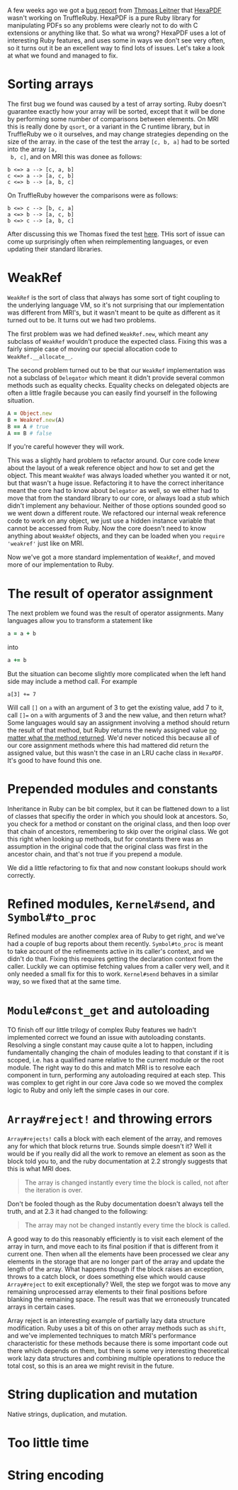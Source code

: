 A few weeks ago we got a [[https://github.com/oracle/truffleruby/issues/1391][bug report]] from [[https://github.com/gettalong][Thmoas Leitner]] that [[https://github.com/gettalong/hexapdf/][HexaPDF]]
wasn't working on TruffleRuby. HexaPDF is a pure Ruby library for
manipulating PDFs so any problems were clearly not to do with C
extensions or anything like that. So what wa wrong? HexaPDF uses a lot
of interesting Ruby features, and uses some in ways we don't see very
often, so it turns out it be an excellent way to find lots of
issues. Let's take a look at what we found and managed to fix.
* Sorting arrays
 The first bug we found was caused by a test of array sorting. Ruby
 doesn't guarantee exactly how your array will be sorted, except that
 it will be done by performing some number of comparisons between
 elements. On MRI this is really done by =qsort=, or a variant in the
 C runtime library, but in TruffleRuby we o it ourselves, and may
 change strategies depending on the size of the array. in the case of
 the test the array =[c, b, a]= had to be sorted into the array =[a,
 b, c]=, and on MRI this was donee as follows:
#+BEGIN_EXAMPLE
b <=> a --> [c, a, b]
c <=> a --> [a, c, b]
c <=> b --> [a, b, c]
#+END_EXAMPLE
On TruffleRuby however the comparisons were as follows:
#+BEGIN_EXAMPLE
b <=> c --> [b, c, a]
a <=> b --> [a, c, b]
b <=> c --> [a, b, c]
#+END_EXAMPLE
After discussing this we Thomas fixed the test [[https://github.com/gettalong/hexapdf/commit/46a3470ac5c3d87853f814bb7d388ec139e02dd3][here]]. THis sort of
issue can come up surprisingly often when reimplementing languages, or
even updating their standard libraries.
* WeakRef
=WeakRef= is the sort of class that always has some sort of tight
coupling to the underlying language VM, so it's not surprising that
our implementation was different from MRI's, but it wasn't meant to be
quite as different as it turned out to be. It turns out we had two
problems.

The first problem was we had defined =WeakRef.new=, which meant any
subclass of =WeakRef= wouldn't produce the expected class. Fixing this
was a fairly simple case of moving our special allocation code to
=WeakRef.__allocate__=.

The second problem turned out to be that our =WeakRef= implementation
was not a subclass of =Delegator= which meant it didn't provide
several common methods such as equality checks. Equality checks on
delegated objects are often a little fragile because you can easily
find yourself in the following situation.
#+BEGIN_SRC ruby
A = Object.new
B = Weakref.new(A)
B == A # true
A == B # false
#+END_SRC 
If you're careful however they will work.

This was a slightly hard problem to refactor around. Our core code
knew about the layout of a weak reference object and how to set and
get the object. This meant =WeakRef= was always loaded whether you
wanted it or not, but that wasn't a huge issue. Refactoring it to have
the correct inheritance meant the core had to know about =Delegator=
as well, so we either had to move that from the standard library to
our core, or always load a stub which didn't implement any
behaviour. Neither of those options sounded good so we went down a
different route. We refactored our internal weak reference code to
work on any object, we just use a hidden instance variable that cannot
be accessed from Ruby. Now the core doesn't need to know anything
about =WeakRef= objects, and they can be loaded when you =require
'weakref'= just like on MRI.

Now we've got a more standard implementation of =WeakRef=, and moved
more of our implementation to Ruby.
* The result of operator assignment
The next problem we found was the result of operator assignments. Many
languages allow you to transform a statement like
#+BEGIN_SRC ruby
a = a + b
#+END_SRC
into
#+BEGIN_SRC ruby
a += b
#+END_SRC
But the situation can become slightly more complicated when the left
hand side may include a method call. For example
#+BEGIN_SRC
a[3] += 7
#+END_SRC
Will call =[]= on =a= with an argument of 3 to get the existing value,
add 7 to it, call =[]== on =a= with arguments of 3 and the new value,
and then return what? Some languages would say an assignment involving
a method should return the result of that method, but Ruby returns the
newly assigned value _no matter what the method returned_. We'd never
noticed this because all of our core assignment methods where this had
mattered did return the assigned value, but this wasn't the case in an
LRU cache class in =HexaPDF=. It's good to have found this one.
* Prepended modules and constants
Inheritance in Ruby can be bit complex, but it can be flattened down
to a list of classes that specifiy the order in which you should look
at ancestors. So, you check for a method or constant on the original
class, and then loop over that chain of ancestors, remembering to skip
over the original class. We got this right when looking up methods,
but for constants there was an assumption in the original code that
the original class was first in the ancestor chain, and that's not
true if you prepend a module.

We did a little refactoring to fix that and now constant lookups
should work correctly.
* Refined modules, =Kernel#send=, and =Symbol#to_proc=
Refined modules are another complex area of Ruby to get right, and
we've had a couple of bug reports about them
recently. =Symbol#to_proc= is meant to take account of the refinements
active in its caller's context, and we didn't do that. Fixing this
requires getting the declaration context from the caller. Luckily we
can optimise fetching values from a caller very well, and it only
needed a small fix for this to work. =Kernel#send= behaves in a
similar way, so we fixed that at the same time.
* =Module#const_get= and autoloading
TO finish off our little trilogy of complex Ruby features we hadn't
implemented correct we found an issue with autoloading
constants. Resolving a single constant may cause quite a lot to
happen, including fundamentally changing the chain of modules leading
to that constant if it is scoped, i.e. has a qualified name relative
to the current module or the root module. The right way to do this and
match MRI is to resolve each component in turn, performing any
autoloading required at each step. This was complex to get right in
our core Java code so we moved the complex logic to Ruby and only left
the simple cases in our core.
* =Array#reject!= and throwing errors
=Array#rejects!= calls a block with each element of the array, and
removes any for which that block returns true. Sounds simple doesn't
it? Well it would be if you really did all the work to remove an
element as soon as the block told you to, and the ruby documentation
at 2.2 strongly suggests that this is what MRI does.
#+BEGIN_QUOTE
The array is changed instantly every time the block is called, not
after the iteration is over.
#+END_QUOTE
Don't be fooled though as the Ruby documentation doesn't always tell
the truth, and at 2.3 it had changed to the following: 
#+BEGIN_QUOTE
The array may not be changed instantly every time the block is called.
#+END_QUOTE
A good way to do this reasonably efficiently is to visit each element
of the array in turn, and move each to its final position if that is
different from it current one. Then when all the elements have been
processed we clear any elements in the storage that are no longer part
of the array and update the length of the array. What happens though
if the block raises an exception, throws to a catch block, or does
something else which would cause =Array#reject= to exit exceptionally?
Well, the step we forgot was to move any remaining unprocessed array
elements to their final positions before blanking the remaining
space. The result was that we erroneously truncated arrays in certain
cases.

Array reject is an interesting example of partially lazy data
structure modification. Ruby uses a bit of this on other array methods
such as =shift=, and we've implemented techniques to match MRI's
performance characteristic for these methods because there is some
important code out there which depends on them, but there is some very
interesting theoretical work lazy data structures and combining
multiple operations to reduce the total cost, so this is an area we
might revisit in the future.
* String duplication and mutation
Native strings, duplication, and mutation.
* Too little time
* String encoding
